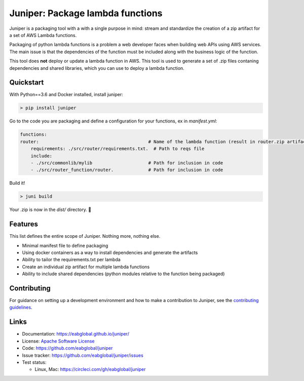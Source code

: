 Juniper: Package lambda functions
=================================

|circle| |pypi version| |apache license|

Juniper is a packaging tool with a with a single purpose in mind: stream and standardize
the creation of a zip artifact for a set of AWS Lambda functions.

Packaging of python lambda functions is a problem a web developer faces when
building web APIs using AWS services. The main issue is that the dependencies
of the function must be included along with the business logic of the function.

This tool does **not** deploy or update a lambda function in AWS. This
tool is used to generate a set of .zip files contaning dependencies and
shared libraries, which you can use to deploy a lambda function.

Quickstart
**********

With Python==3.6 and Docker installed, install juniper:

.. code-block:: text

    > pip install juniper

Go to the code you are packaging and define a configuration for your
functions, ex in `manifest.yml`:

.. code-block:: yaml

    functions:
    router:                                         # Name of the lambda function (result in router.zip artifact)
        requirements: ./src/router/requirements.txt.  # Path to reqs file
        include:
        - ./src/commonlib/mylib                     # Path for inclusion in code
        - ./src/router_function/router.             # Path for inclusion in code


Build it!

.. code-block:: text

    > juni build

Your .zip is now in the `dist/` directory.  🎉

Features
********

This list defines the entire scope of Juniper. Nothing more, nothing else.

* Minimal manifest file to define packaging
* Using docker containers as a way to install dependencies and generate the artifacts
* Ability to tailor the requirements.txt per lambda
* Create an individual zip artifact for multiple lambda functions
* Ability to include shared dependencies (python modules relative to the function
  being packaged)

Contributing
************

For guidance on setting up a development environment and how to make a
contribution to Juniper, see the `contributing guidelines`_.

.. _contributing guidelines: https://github.com/eabglobal/juniper/blob/master/CONTRIBUTING.rst

Links
*****

* Documentation: https://eabglobal.github.io/juniper/
* License: `Apache Software License`_

* Code: https://github.com/eabglobal/juniper
* Issue tracker: https://github.com/eabglobal/juniper/issues
* Test status:

  * Linux, Mac: https://circleci.com/gh/eabglobal/juniper

.. _Apache Software License: https://github.com/eabglobal/juniper/blob/master/LICENSE


.. |circle| image:: https://circleci.com/gh/eabglobal/juniper/tree/master.svg?style=shield
    :target: https://circleci.com/gh/eabglobal/juniper/tree/master

.. |pypi version| image:: https://img.shields.io/pypi/v/juniper.svg
    :target: https://pypi.org/project/juniper/

.. |apache license| image:: https://img.shields.io/github/license/eabglobal/juniper.svg
    :target: https://github.com/eabglobal/juniper/blob/master/LICENSE
